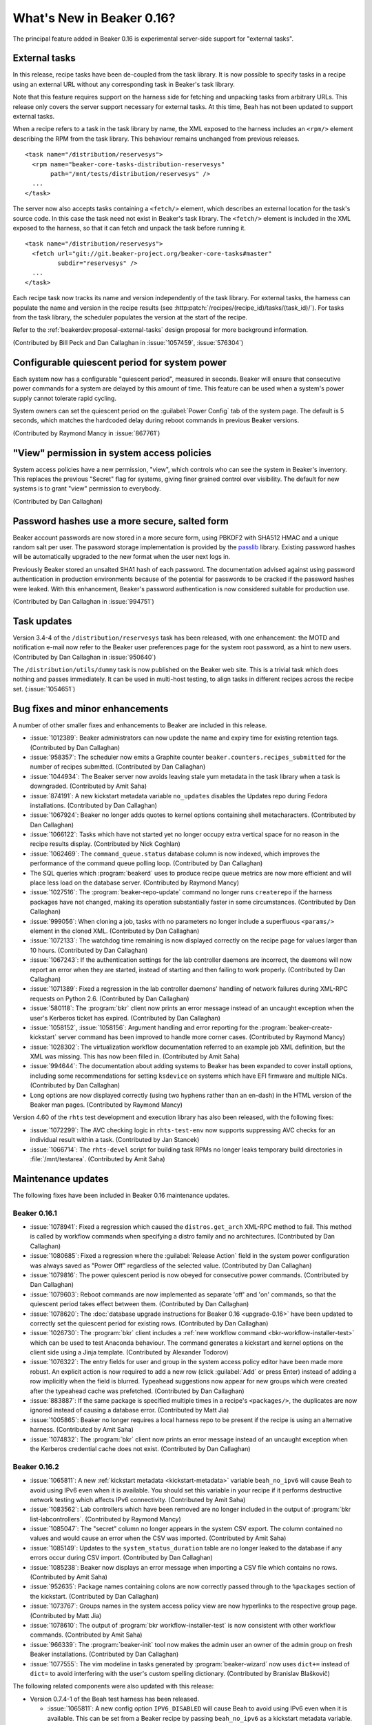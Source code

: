 What's New in Beaker 0.16?
==========================

The principal feature added in Beaker 0.16 is experimental server-side support 
for "external tasks".


External tasks
--------------

In this release, recipe tasks have been de-coupled from the task library. It is 
now possible to specify tasks in a recipe using an external URL without any 
corresponding task in Beaker's task library.

Note that this feature requires support on the harness side for fetching and 
unpacking tasks from arbitrary URLs. This release only covers the server 
support necessary for external tasks. At this time, Beah has not been updated 
to support external tasks.

When a recipe refers to a task in the task library by name, the XML exposed to 
the harness includes an ``<rpm/>`` element describing the RPM from the task 
library. This behaviour remains unchanged from previous releases.

::

    <task name="/distribution/reservesys">
      <rpm name="beaker-core-tasks-distribution-reservesys"
           path="/mnt/tests/distribution/reservesys" />
      ...
    </task>

The server now also accepts tasks containing a ``<fetch/>`` element, which 
describes an external location for the task's source code. In this case the 
task need not exist in Beaker's task library. The ``<fetch/>`` element is 
included in the XML exposed to the harness, so that it can fetch and unpack the 
task before running it.

::

    <task name="/distribution/reservesys">
      <fetch url="git://git.beaker-project.org/beaker-core-tasks#master"
             subdir="reservesys" />
      ...
    </task>

Each recipe task now tracks its name and version independently of the task 
library. For external tasks, the harness can populate the name and version in 
the recipe results (see :http:patch:`/recipes/(recipe_id)/tasks/(task_id)/`). 
For tasks from the task library, the scheduler populates the version at the 
start of the recipe.

Refer to the :ref:`beakerdev:proposal-external-tasks` design proposal for more 
background information.

(Contributed by Bill Peck and Dan Callaghan in :issue:`1057459`, 
:issue:`576304`)


Configurable quiescent period for system power
----------------------------------------------

Each system now has a configurable "quiescent period", measured in seconds. 
Beaker will ensure that consecutive power commands for a system are delayed by 
this amount of time. This feature can be used when a system's power supply 
cannot tolerate rapid cycling.

System owners can set the quiescent period on the :guilabel:`Power Config` tab 
of the system page. The default is 5 seconds, which matches the hardcoded delay 
during reboot commands in previous Beaker versions.

(Contributed by Raymond Mancy in :issue:`867761`)


"View" permission in system access policies
-------------------------------------------

System access policies have a new permission, "view", which controls who can 
see the system in Beaker's inventory. This replaces the previous "Secret" flag 
for systems, giving finer grained control over visibility. The default for new 
systems is to grant "view" permission to everybody.

(Contributed by Dan Callaghan)


Password hashes use a more secure, salted form
----------------------------------------------

Beaker account passwords are now stored in a more secure form, using PBKDF2 
with SHA512 HMAC and a unique random salt per user. The password storage 
implementation is provided by the `passlib <http://pythonhosted.org/passlib/>`_ 
library. Existing password hashes will be automatically upgraded to the new 
format when the user next logs in.

Previously Beaker stored an unsalted SHA1 hash of each password. The 
documentation advised against using password authentication in production 
environments because of the potential for passwords to be cracked if the 
password hashes were leaked. With this enhancement, Beaker's password 
authentication is now considered suitable for production use.

(Contributed by Dan Callaghan in :issue:`994751`)


Task updates
------------

Version 3.4-4 of the ``/distribution/reservesys`` task has been released, with 
one enhancement: the MOTD and notification e-mail now refer to the Beaker user 
preferences page for the system root password, as a hint to new users. 
(Contributed by Dan Callaghan in :issue:`950640`)

The ``/distribution/utils/dummy`` task is now published on the Beaker web site. 
This is a trivial task which does nothing and passes immediately. It can be 
used in multi-host testing, to align tasks in different recipes across the 
recipe set. (:issue:`1054651`)


Bug fixes and minor enhancements
--------------------------------

A number of other smaller fixes and enhancements to Beaker are included in this 
release.

* :issue:`1012389`: Beaker administrators can now update the name and expiry
  time for existing retention tags. (Contributed by Dan Callaghan)
* :issue:`958357`: The scheduler now emits a Graphite counter
  ``beaker.counters.recipes_submitted`` for the number of recipes submitted. 
  (Contributed by Dan Callaghan)
* :issue:`1044934`: The Beaker server now avoids leaving stale yum metadata in
  the task library when a task is downgraded. (Contributed by Amit Saha)
* :issue:`874191`: A new kickstart metadata variable ``no_updates`` disables
  the Updates repo during Fedora installations. (Contributed by Dan Callaghan)
* :issue:`1067924`: Beaker no longer adds quotes to kernel options containing
  shell metacharacters. (Contributed by Dan Callaghan)
* :issue:`1066122`: Tasks which have not started yet no longer occupy extra
  vertical space for no reason in the recipe results display. (Contributed by 
  Nick Coghlan)
* :issue:`1062469`: The ``command_queue.status`` database column is now
  indexed, which improves the performance of the command queue polling loop.
  (Contributed by Dan Callaghan)
* The SQL queries which :program:`beakerd` uses to produce recipe queue metrics
  are now more efficient and will place less load on the database server. 
  (Contributed by Raymond Mancy)
* :issue:`1027516`: The :program:`beaker-repo-update` command no longer runs
  ``createrepo`` if the harness packages have not changed, making its operation 
  substantially faster in some circumstances. (Contributed by Dan Callaghan)
* :issue:`999056`: When cloning a job, tasks with no parameters no longer
  include a superfluous ``<params/>`` element in the cloned XML. (Contributed 
  by Dan Callaghan)
* :issue:`1072133`: The watchdog time remaining is now displayed correctly on
  the recipe page for values larger than 10 hours. (Contributed by Dan 
  Callaghan)
* :issue:`1067243`: If the authentication settings for the lab controller
  daemons are incorrect, the daemons will now report an error when they are 
  started, instead of starting and then failing to work properly. (Contributed 
  by Dan Callaghan)
* :issue:`1071389`: Fixed a regression in the lab controller daemons' handling
  of network failures during XML-RPC requests on Python 2.6. (Contributed by 
  Dan Callaghan)
* :issue:`580118`: The :program:`bkr` client now prints an error message
  instead of an uncaught exception when the user's Kerberos ticket has expired. 
  (Contributed by Dan Callaghan)
* :issue:`1058152`, :issue:`1058156`: Argument handling and error reporting
  for the :program:`beaker-create-kickstart` server command has been improved 
  to handle more corner cases. (Contributed by Raymond Mancy)
* :issue:`1028302`: The virtualization workflow documentation referred to an
  example job XML definition, but the XML was missing. This has now been filled 
  in. (Contributed by Amit Saha)
* :issue:`994644`: The documentation about adding systems to Beaker has been
  expanded to cover install options, including some recommendations for setting 
  ``ksdevice`` on systems which have EFI firmware and multiple NICs. 
  (Contributed by Dan Callaghan)
* Long options are now displayed correctly (using two hyphens rather than an
  en-dash) in the HTML version of the Beaker man pages. (Contributed by Raymond 
  Mancy)

Version 4.60 of the ``rhts`` test development and execution library has also 
been released, with the following fixes:

* :issue:`1072299`: The AVC checking logic in ``rhts-test-env`` now supports
  suppressing AVC checks for an individual result within a task. (Contributed 
  by Jan Stancek)
* :issue:`1066714`: The ``rhts-devel`` script for building task RPMs no longer
  leaks temporary build directories in :file:`/mnt/testarea`. (Contributed by 
  Amit Saha)

.. Not reporting these unreleased regressions:

   * :issue:`1070561`: Meet ISE 500 if power address is blank
   * :issue:`1072127`: attempting to use bkr client password authentication on an account with no password causes XML-RPC fault: TypeError: hash must be unicode or bytes, not None
   * :issue:`1074345`: initial watchdog value at start of task is 60*60*24 times too long


Maintenance updates
-------------------

The following fixes have been included in Beaker 0.16 maintenance updates.

Beaker 0.16.1
~~~~~~~~~~~~~

* :issue:`1078941`: Fixed a regression which caused the ``distros.get_arch``
  XML-RPC method to fail. This method is called by workflow commands when 
  specifying a distro family and no architectures. (Contributed by Dan 
  Callaghan)
* :issue:`1080685`: Fixed a regression where the :guilabel:`Release Action`
  field in the system power configuration was always saved as "Power Off" 
  regardless of the selected value. (Contributed by Dan Callaghan)
* :issue:`1079816`: The power quiescent period is now obeyed for consecutive
  power commands. (Contributed by Dan Callaghan)
* :issue:`1079603`: Reboot commands are now implemented as separate 'off' and
  'on' commands, so that the quiescent period takes effect between them. 
  (Contributed by Dan Callaghan)
* :issue:`1078620`: The :doc:`database upgrade instructions for Beaker 0.16
  <upgrade-0.16>` have been updated to correctly set the quiescent period for 
  existing rows. (Contributed by Dan Callaghan)
* :issue:`1026730`: The :program:`bkr` client includes a :ref:`new workflow
  command <bkr-workflow-installer-test>` which can be used to test Anaconda 
  behaviour. The command generates a kickstart and kernel options on the client 
  side using a Jinja template. (Contributed by Alexander Todorov)
* :issue:`1076322`: The entry fields for user and group in the system access
  policy editor have been made more robust. An explicit action is now required 
  to add a new row (click :guilabel:`Add` or press Enter) instead of adding 
  a row implicitly when the field is blurred. Typeahead suggestions now appear 
  for new groups which were created after the typeahead cache was prefetched. 
  (Contributed by Dan Callaghan)
* :issue:`883887`: If the same package is specified multiple times in
  a recipe's ``<packages/>``, the duplicates are now ignored instead of causing 
  a database error. (Contributed by Matt Jia)
* :issue:`1005865`: Beaker no longer requires a local harness repo to be
  present if the recipe is using an alternative harness. (Contributed by Amit 
  Saha)
* :issue:`1074832`: The :program:`bkr` client now prints an error message
  instead of an uncaught exception when the Kerberos credential cache does not 
  exist. (Contributed by Dan Callaghan)

Beaker 0.16.2
~~~~~~~~~~~~~

* :issue:`1065811`: A new :ref:`kickstart metadata <kickstart-metadata>`
  variable ``beah_no_ipv6`` will cause Beah to avoid using IPv6 even when it is 
  available. You should set this variable in your recipe if it performs 
  destructive network testing which affects IPv6 connectivity. (Contributed by 
  Amit Saha)
* :issue:`1083562`: Lab controllers which have been removed are no longer
  included in the output of :program:`bkr list-labcontrollers`. (Contributed by 
  Raymond Mancy)
* :issue:`1085047`: The "secret" column no longer appears in the system CSV
  export. The column contained no values and would cause an error when the CSV 
  was imported. (Contributed by Amit Saha)
* :issue:`1085149`: Updates to the ``system_status_duration`` table are no
  longer leaked to the database if any errors occur during CSV import. 
  (Contributed by Dan Callaghan)
* :issue:`1085238`: Beaker now displays an error message when importing a CSV
  file which contains no rows. (Contributed by Amit Saha)
* :issue:`952635`: Package names containing colons are now correctly passed
  through to the ``%packages`` section of the kickstart. (Contributed by Dan 
  Callaghan)
* :issue:`1073767`: Groups names in the system access policy view are now
  hyperlinks to the respective group page. (Contributed by Matt Jia)
* :issue:`1078610`: The output of :program:`bkr workflow-installer-test` is now
  consistent with other workflow commands. (Contributed by Amit Saha)
* :issue:`966339`: The :program:`beaker-init` tool now makes the admin user an
  owner of the admin group on fresh Beaker installations. (Contributed by Dan 
  Callaghan)
* :issue:`1077555`: The vim modeline in tasks generated by
  :program:`beaker-wizard` now uses ``dict+=`` instead of ``dict=`` to avoid 
  interfering with the user's custom spelling dictionary. (Contributed by 
  Branislav Blaškovič)

The following related components were also updated with this release:

* Version 0.7.4-1 of the Beah test harness has been released.

  * :issue:`1065811`: A new config option ``IPV6_DISABLED`` will cause Beah
    to avoid using IPv6 even when it is available. This can be set from 
    a Beaker recipe by passing ``beah_no_ipv6`` as a kickstart metadata 
    variable. (Contributed by Amit Saha)
  * :issue:`1072284`: Beah now starts after systemd readahead collection is
    finished. (Contributed by Amit Saha)

* Version 4.61-1 of the ``rhts`` test development and execution library has
  been released.

  * :issue:`1069112`: Task RPMs now always have ``rwxr-xr-x`` as the
    permissions for directories. This avoids RPM conflicts if the task was 
    built on a system where the rpmbuild directory inherits a different mode, 
    for example due to file system ACLs. (Contributed by Dan Callaghan)

* Version 3.4-5 of the ``/distribution/reservesys`` task has been released.

  * :issue:`1077092`: Removed requirement on ``unifdef`` since it was not
    needed for anything and is no longer available in recent distros. 
    (Contributed by Dan Callaghan)

.. unreleased regressions:
   * :issue:`1085028`: group name links in access policy tab do not URL-encode group names
